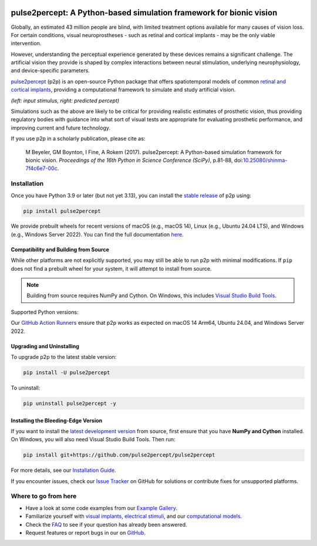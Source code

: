 .. image:: https://img.shields.io/badge/DOI-10.25080/shinma--7f4c6e7--00c-blue
   :target: https://doi.org/10.25080/shinma-7f4c6e7-00c
   :alt: DOI

.. image:: https://img.shields.io/badge/License-BSD%203--Clause-blue.svg
   :target: https://github.com/pulse2percept/pulse2percept/blob/master/LICENSE
   :alt: BSD 3-clause

.. image:: https://img.shields.io/pypi/v/pulse2percept.svg
   :target: https://pypi.org/project/pulse2percept
   :alt: PyPI

.. image:: https://github.com/pulse2percept/pulse2percept/actions/workflows/build.yml/badge.svg
   :target: https://github.com/pulse2percept/pulse2percept/actions
   :alt: build

.. image:: https://img.shields.io/github/forks/pulse2percept/pulse2percept?style=social
   :target: https://github.com/pulse2percept/pulse2percept/network/members
   :alt: GitHub forks

.. image:: https://img.shields.io/github/stars/pulse2percept/pulse2percept?style=social
   :target: https://github.com/pulse2percept/pulse2percept/stargazers
   :alt: GitHub stars

====================================================================
pulse2percept: A Python-based simulation framework for bionic vision
====================================================================

Globally, an estimated 43 million people are blind, with limited treatment 
options available for many causes of vision loss. For certain conditions, 
visual neuroprostheses - such as retinal and cortical implants - may be the
only viable intervention.

However, understanding the perceptual experience generated by these devices 
remains a significant challenge. The artificial vision they provide is 
shaped by complex interactions between neural stimulation, underlying 
neurophysiology, and device-specific parameters.

`pulse2percept`_ (p2p) is an open-source Python package that offers 
spatiotemporal models of common `retinal and cortical implants`_, 
providing a computational framework to simulate and study artificial 
vision.

.. _pulse2percept: https://github.com/pulse2percept/pulse2percept
.. _retinal and cortical implants: https://en.wikipedia.org/wiki/Visual_prosthesis

.. image:: https://raw.githubusercontent.com/pulse2percept/pulse2percept/master/doc/_static/boston-train-combined.gif
   :align: center
   :alt: Input stimulus and predicted percept

*(left: input stimulus, right: predicted percept)*

Simulations such as the above are likely to be critical for providing realistic
estimates of prosthetic vision, thus providing regulatory bodies with guidance
into  what sort of visual tests are appropriate for evaluating prosthetic
performance, and improving current and future technology.

If you use p2p in a scholarly publication, please cite as:

.. epigraph::

    M Beyeler, GM Boynton, I Fine, A Rokem (2017). pulse2percept: A
    Python-based simulation framework for bionic vision. *Proceedings of the
    16th Python in Science Conference (SciPy)*, p.81-88,
    doi:`10.25080/shinma-7f4c6e7-00c <https://doi.org/10.25080/shinma-7f4c6e7-00c>`_.

Installation
============

Once you have Python 3.9 or later (but not yet 3.13), you can install the
`stable release`_ of p2p using:

.. code-block:: bash

    pip install pulse2percept

We provide prebuilt wheels for recent versions of macOS (e.g., macOS 14), 
Linux (e.g., Ubuntu 24.04 LTS), and Windows (e.g., Windows Server 2022). 
You can find the full documentation
`here <https://pulse2percept.readthedocs.io/en/stable>`_.

.. _stable release: https://pulse2percept.readthedocs.io/en/stable/index.html

Compatibility and Building from Source
--------------------------------------

While other platforms are not explicitly supported, you may still be able to run 
p2p with minimal modifications. If ``pip`` does not find a prebuilt wheel for 
your system, it will attempt to install from source.

.. note::

   Building from source requires NumPy and Cython. On Windows, this includes
   `Visual Studio Build Tools`_.

Supported Python versions:

+----------------------+------+------+------+------+------+-----+-----+-----+-----+
|        Python        | 3.13 | 3.12 | 3.11 | 3.10 | 3.9  | 3.8 | 3.7 | 3.6 | 3.5 |
+======================+======+======+======+======+======+=====+=====+=====+=====+
| p2p 0.10             | Yes  | Yes  | Yes  | Yes  |     |     |     |     |     |
+----------------------+------+------+------+------+------+-----+-----+-----+-----+
| p2p 0.9              |      | Yes  | Yes  | Yes  | Yes  |     |     |     |     |
+----------------------+------+------+------+------+------+-----+-----+-----+-----+
| p2p 0.8              |      |      |      | Yes  | Yes  | Yes | Yes |     |     |
+----------------------+------+------+------+------+------+-----+-----+-----+-----+
| p2p 0.7              |      |      |      |      | Yes  | Yes | Yes | Yes |     |
+----------------------+------+------+------+------+------+-----+-----+-----+-----+
| p2p 0.6              |      |      |      |      |      | Yes | Yes | Yes | Yes |
+----------------------+------+------+------+------+------+-----+-----+-----+-----+
| p2p 0.5              |      |      |      |      |      |     | Yes | Yes | Yes |
+----------------------+------+------+------+------+------+-----+-----+-----+-----+

Our `GitHub Action Runners`_ ensure that p2p works as expected on macOS 14 Arm64,
Ubuntu 24.04, and Windows Server 2022.

.. _Visual Studio Build Tools: https://visualstudio.microsoft.com/visual-cpp-build-tools/
.. _GitHub Action Runners: https://github.com/pulse2percept/pulse2percept/actions

Upgrading and Uninstalling
--------------------------

To upgrade p2p to the latest stable version:

.. code-block:: bash

    pip install -U pulse2percept

To uninstall:

.. code-block:: bash

    pip uninstall pulse2percept -y

Installing the Bleeding-Edge Version
------------------------------------

If you want to install the `latest development version`_ from source, first
ensure that you have **NumPy and Cython** installed.
On Windows, you will also need Visual Studio Build Tools.
Then run:

.. code-block:: bash

    pip install git+https://github.com/pulse2percept/pulse2percept

For more details, see our `Installation Guide`_.

If you encounter issues, check our `Issue Tracker`_ on GitHub for solutions
or contribute fixes for unsupported platforms.

.. _latest development version: https://pulse2percept.readthedocs.io/en/latest/index.html
.. _Installation Guide: https://pulse2percept.readthedocs.io/en/stable/install.html
.. _Issue Tracker: https://github.com/pulse2percept/pulse2percept/issues

Where to go from here
=====================

*  Have a look at some code examples from our `Example Gallery`_.
*  Familiarize yourself with `visual implants`_, `electrical stimuli`_,
   and our `computational models`_.
*  Check the `FAQ`_ to see if your question has already been answered.
*  Request features or report bugs in our on 
   `GitHub <https://github.com/pulse2percept/pulse2percept/issues>`_.

.. _Example Gallery: https://pulse2percept.readthedocs.io/en/latest/examples/index.html
.. _visual implants: https://pulse2percept.readthedocs.io/en/latest/topics/implants.html
.. _electrical stimuli: https://pulse2percept.readthedocs.io/en/latest/topics/stimuli.html
.. _computational models: https://pulse2percept.readthedocs.io/en/latest/topics/models.html
.. _FAQ: https://pulse2percept.readthedocs.io/en/latest/users/faq.html
.. _Issue Tracker: https://github.com/pulse2percept/pulse2percept/issues
